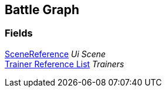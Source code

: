 [#manual/battle-graph]

## Battle Graph

### Fields

link:/projects/unity-utilities/documentation/#/v10/reference/scene-reference[SceneReference^] _Ui Scene_::

<<manual/trainer-reference-list.html,Trainer Reference List>> _Trainers_::

ifdef::backend-multipage_html5[]
link:reference/battle-graph.html[Reference]
endif::[]